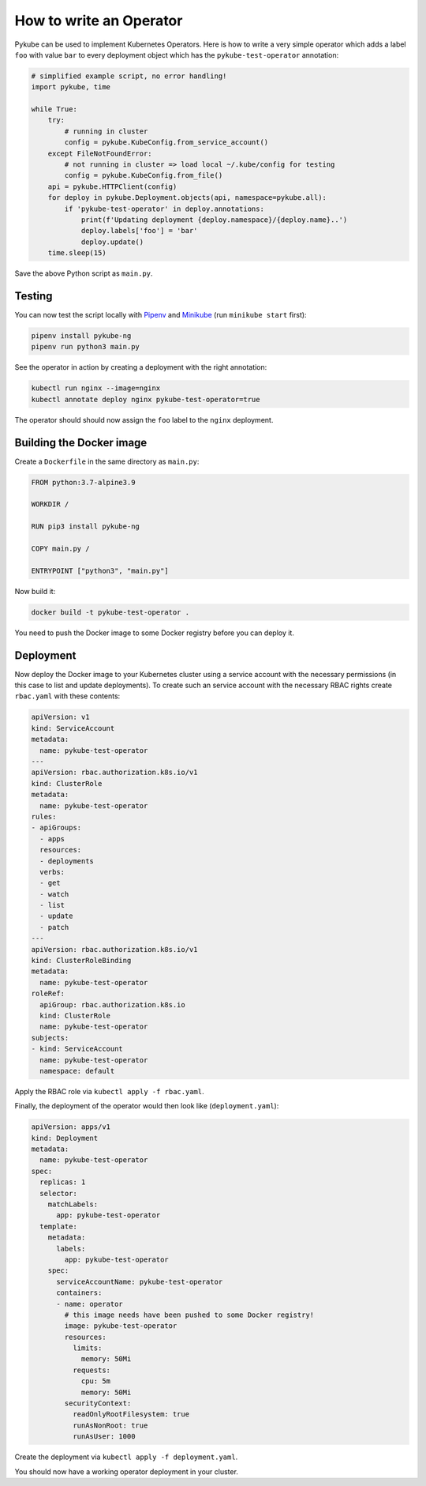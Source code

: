 How to write an Operator
========================

Pykube can be used to implement Kubernetes Operators. Here is how to write a very simple operator which adds a label ``foo`` with value ``bar`` to every deployment object which has the ``pykube-test-operator`` annotation:

.. code-block:: python

    # simplified example script, no error handling!
    import pykube, time

    while True:
        try:
            # running in cluster
            config = pykube.KubeConfig.from_service_account()
        except FileNotFoundError:
            # not running in cluster => load local ~/.kube/config for testing
            config = pykube.KubeConfig.from_file()
        api = pykube.HTTPClient(config)
        for deploy in pykube.Deployment.objects(api, namespace=pykube.all):
            if 'pykube-test-operator' in deploy.annotations:
                print(f'Updating deployment {deploy.namespace}/{deploy.name}..')
                deploy.labels['foo'] = 'bar'
                deploy.update()
        time.sleep(15)

Save the above Python script as ``main.py``.

Testing
-------

You can now test the script locally with Pipenv_ and Minikube_ (run ``minikube start`` first):

.. code-block:: bash

    pipenv install pykube-ng
    pipenv run python3 main.py

See the operator in action by creating a deployment with the right annotation:

.. code-block:: bash

    kubectl run nginx --image=nginx
    kubectl annotate deploy nginx pykube-test-operator=true

The operator should should now assign the ``foo`` label to the ``nginx`` deployment.

Building the Docker image
-------------------------

Create a ``Dockerfile`` in the same directory as ``main.py``:

.. code-block:: Dockerfile

    FROM python:3.7-alpine3.9

    WORKDIR /

    RUN pip3 install pykube-ng

    COPY main.py /

    ENTRYPOINT ["python3", "main.py"]

Now build it:

.. code-block:: bash

    docker build -t pykube-test-operator .

You need to push the Docker image to some Docker registry before you can deploy it.


Deployment
----------

Now deploy the Docker image to your Kubernetes cluster using a service account with the necessary permissions (in this case to list and update deployments).
To create such an service account with the necessary RBAC rights create ``rbac.yaml`` with these contents:

.. code-block:: yaml

    apiVersion: v1
    kind: ServiceAccount
    metadata:
      name: pykube-test-operator
    ---
    apiVersion: rbac.authorization.k8s.io/v1
    kind: ClusterRole
    metadata:
      name: pykube-test-operator
    rules:
    - apiGroups:
      - apps
      resources:
      - deployments
      verbs:
      - get
      - watch
      - list
      - update
      - patch
    ---
    apiVersion: rbac.authorization.k8s.io/v1
    kind: ClusterRoleBinding
    metadata:
      name: pykube-test-operator
    roleRef:
      apiGroup: rbac.authorization.k8s.io
      kind: ClusterRole
      name: pykube-test-operator
    subjects:
    - kind: ServiceAccount
      name: pykube-test-operator
      namespace: default

Apply the RBAC role via ``kubectl apply -f rbac.yaml``.

Finally, the deployment of the operator would then look like (``deployment.yaml``):

.. code-block:: yaml

    apiVersion: apps/v1
    kind: Deployment
    metadata:
      name: pykube-test-operator
    spec:
      replicas: 1
      selector:
        matchLabels:
          app: pykube-test-operator
      template:
        metadata:
          labels:
            app: pykube-test-operator
        spec:
          serviceAccountName: pykube-test-operator
          containers:
          - name: operator
            # this image needs have been pushed to some Docker registry!
            image: pykube-test-operator
            resources:
              limits:
                memory: 50Mi
              requests:
                cpu: 5m
                memory: 50Mi
            securityContext:
              readOnlyRootFilesystem: true
              runAsNonRoot: true
              runAsUser: 1000

Create the deployment via ``kubectl apply -f deployment.yaml``.

You should now have a working operator deployment in your cluster.

.. _Pipenv: https://pipenv.readthedocs.io/en/latest/
.. _Minikube: https://github.com/kubernetes/minikube

